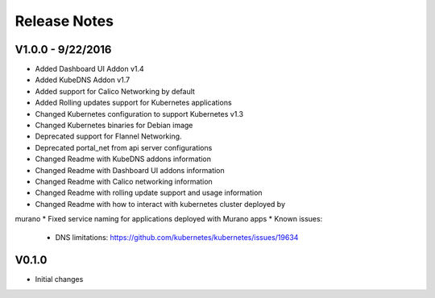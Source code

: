 Release Notes
=============

V1.0.0 - 9/22/2016
------------------
* Added Dashboard UI Addon v1.4
* Added KubeDNS Addon v1.7
* Added support for Calico Networking by default
* Added  Rolling updates support for Kubernetes applications
* Changed Kubernetes configuration to support Kubernetes v1.3
* Changed Kubernetes binaries for Debian image
* Deprecated support for Flannel Networking.
* Deprecated portal_net from api server configurations
* Changed Readme with KubeDNS addons information
* Changed Readme with Dashboard UI addons information
* Changed Readme with Calico networking information
* Changed Readme with rolling update support and usage information
* Changed Readme with how to interact with kubernetes cluster deployed by
murano
* Fixed  service naming for applications deployed with Murano apps
* Known issues:

  * DNS limitations: https://github.com/kubernetes/kubernetes/issues/19634

V0.1.0
------

* Initial changes